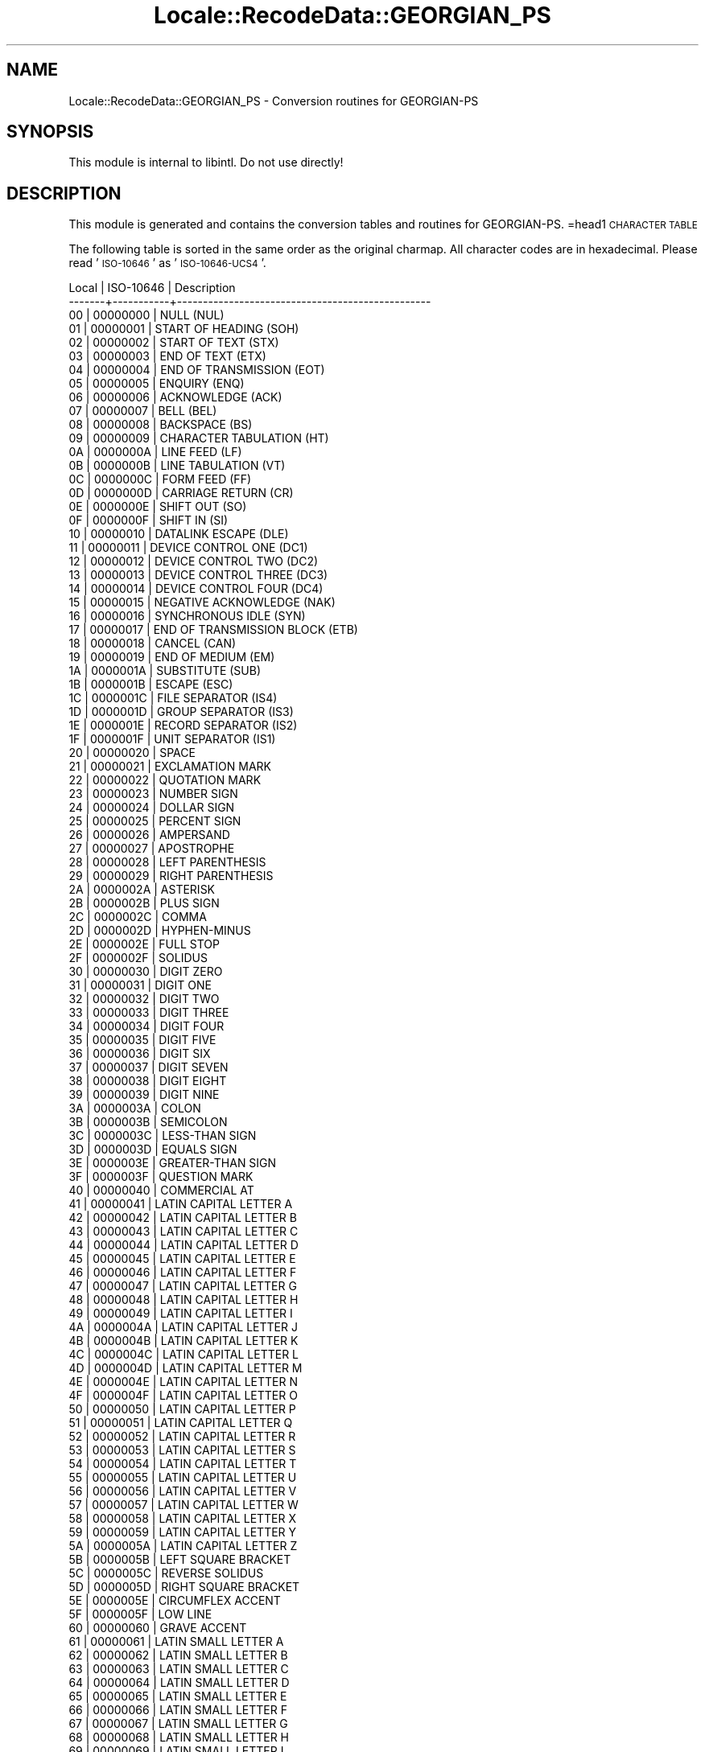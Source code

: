 .\" Automatically generated by Pod::Man 2.23 (Pod::Simple 3.35)
.\"
.\" Standard preamble:
.\" ========================================================================
.de Sp \" Vertical space (when we can't use .PP)
.if t .sp .5v
.if n .sp
..
.de Vb \" Begin verbatim text
.ft CW
.nf
.ne \\$1
..
.de Ve \" End verbatim text
.ft R
.fi
..
.\" Set up some character translations and predefined strings.  \*(-- will
.\" give an unbreakable dash, \*(PI will give pi, \*(L" will give a left
.\" double quote, and \*(R" will give a right double quote.  \*(C+ will
.\" give a nicer C++.  Capital omega is used to do unbreakable dashes and
.\" therefore won't be available.  \*(C` and \*(C' expand to `' in nroff,
.\" nothing in troff, for use with C<>.
.tr \(*W-
.ds C+ C\v'-.1v'\h'-1p'\s-2+\h'-1p'+\s0\v'.1v'\h'-1p'
.ie n \{\
.    ds -- \(*W-
.    ds PI pi
.    if (\n(.H=4u)&(1m=24u) .ds -- \(*W\h'-12u'\(*W\h'-12u'-\" diablo 10 pitch
.    if (\n(.H=4u)&(1m=20u) .ds -- \(*W\h'-12u'\(*W\h'-8u'-\"  diablo 12 pitch
.    ds L" ""
.    ds R" ""
.    ds C` ""
.    ds C' ""
'br\}
.el\{\
.    ds -- \|\(em\|
.    ds PI \(*p
.    ds L" ``
.    ds R" ''
'br\}
.\"
.\" Escape single quotes in literal strings from groff's Unicode transform.
.ie \n(.g .ds Aq \(aq
.el       .ds Aq '
.\"
.\" If the F register is turned on, we'll generate index entries on stderr for
.\" titles (.TH), headers (.SH), subsections (.SS), items (.Ip), and index
.\" entries marked with X<> in POD.  Of course, you'll have to process the
.\" output yourself in some meaningful fashion.
.ie \nF \{\
.    de IX
.    tm Index:\\$1\t\\n%\t"\\$2"
..
.    nr % 0
.    rr F
.\}
.el \{\
.    de IX
..
.\}
.\"
.\" Accent mark definitions (@(#)ms.acc 1.5 88/02/08 SMI; from UCB 4.2).
.\" Fear.  Run.  Save yourself.  No user-serviceable parts.
.    \" fudge factors for nroff and troff
.if n \{\
.    ds #H 0
.    ds #V .8m
.    ds #F .3m
.    ds #[ \f1
.    ds #] \fP
.\}
.if t \{\
.    ds #H ((1u-(\\\\n(.fu%2u))*.13m)
.    ds #V .6m
.    ds #F 0
.    ds #[ \&
.    ds #] \&
.\}
.    \" simple accents for nroff and troff
.if n \{\
.    ds ' \&
.    ds ` \&
.    ds ^ \&
.    ds , \&
.    ds ~ ~
.    ds /
.\}
.if t \{\
.    ds ' \\k:\h'-(\\n(.wu*8/10-\*(#H)'\'\h"|\\n:u"
.    ds ` \\k:\h'-(\\n(.wu*8/10-\*(#H)'\`\h'|\\n:u'
.    ds ^ \\k:\h'-(\\n(.wu*10/11-\*(#H)'^\h'|\\n:u'
.    ds , \\k:\h'-(\\n(.wu*8/10)',\h'|\\n:u'
.    ds ~ \\k:\h'-(\\n(.wu-\*(#H-.1m)'~\h'|\\n:u'
.    ds / \\k:\h'-(\\n(.wu*8/10-\*(#H)'\z\(sl\h'|\\n:u'
.\}
.    \" troff and (daisy-wheel) nroff accents
.ds : \\k:\h'-(\\n(.wu*8/10-\*(#H+.1m+\*(#F)'\v'-\*(#V'\z.\h'.2m+\*(#F'.\h'|\\n:u'\v'\*(#V'
.ds 8 \h'\*(#H'\(*b\h'-\*(#H'
.ds o \\k:\h'-(\\n(.wu+\w'\(de'u-\*(#H)/2u'\v'-.3n'\*(#[\z\(de\v'.3n'\h'|\\n:u'\*(#]
.ds d- \h'\*(#H'\(pd\h'-\w'~'u'\v'-.25m'\f2\(hy\fP\v'.25m'\h'-\*(#H'
.ds D- D\\k:\h'-\w'D'u'\v'-.11m'\z\(hy\v'.11m'\h'|\\n:u'
.ds th \*(#[\v'.3m'\s+1I\s-1\v'-.3m'\h'-(\w'I'u*2/3)'\s-1o\s+1\*(#]
.ds Th \*(#[\s+2I\s-2\h'-\w'I'u*3/5'\v'-.3m'o\v'.3m'\*(#]
.ds ae a\h'-(\w'a'u*4/10)'e
.ds Ae A\h'-(\w'A'u*4/10)'E
.    \" corrections for vroff
.if v .ds ~ \\k:\h'-(\\n(.wu*9/10-\*(#H)'\s-2\u~\d\s+2\h'|\\n:u'
.if v .ds ^ \\k:\h'-(\\n(.wu*10/11-\*(#H)'\v'-.4m'^\v'.4m'\h'|\\n:u'
.    \" for low resolution devices (crt and lpr)
.if \n(.H>23 .if \n(.V>19 \
\{\
.    ds : e
.    ds 8 ss
.    ds o a
.    ds d- d\h'-1'\(ga
.    ds D- D\h'-1'\(hy
.    ds th \o'bp'
.    ds Th \o'LP'
.    ds ae ae
.    ds Ae AE
.\}
.rm #[ #] #H #V #F C
.\" ========================================================================
.\"
.IX Title "Locale::RecodeData::GEORGIAN_PS 3"
.TH Locale::RecodeData::GEORGIAN_PS 3 "2016-05-16" "perl v5.12.3" "User Contributed Perl Documentation"
.\" For nroff, turn off justification.  Always turn off hyphenation; it makes
.\" way too many mistakes in technical documents.
.if n .ad l
.nh
.SH "NAME"
Locale::RecodeData::GEORGIAN_PS \- Conversion routines for GEORGIAN\-PS
.SH "SYNOPSIS"
.IX Header "SYNOPSIS"
This module is internal to libintl.  Do not use directly!
.SH "DESCRIPTION"
.IX Header "DESCRIPTION"
This module is generated and contains the conversion tables and
routines for GEORGIAN-PS.
=head1 \s-1CHARACTER\s0 \s-1TABLE\s0
.PP
The following table is sorted in the same order as the original charmap.
All character codes are in hexadecimal.  Please read '\s-1ISO\-10646\s0' as
\&'\s-1ISO\-10646\-UCS4\s0'.
.PP
.Vb 10
\& Local | ISO\-10646 | Description
\&\-\-\-\-\-\-\-+\-\-\-\-\-\-\-\-\-\-\-+\-\-\-\-\-\-\-\-\-\-\-\-\-\-\-\-\-\-\-\-\-\-\-\-\-\-\-\-\-\-\-\-\-\-\-\-\-\-\-\-\-\-\-\-\-\-\-\-\-
\&    00 |  00000000 | NULL (NUL)
\&    01 |  00000001 | START OF HEADING (SOH)
\&    02 |  00000002 | START OF TEXT (STX)
\&    03 |  00000003 | END OF TEXT (ETX)
\&    04 |  00000004 | END OF TRANSMISSION (EOT)
\&    05 |  00000005 | ENQUIRY (ENQ)
\&    06 |  00000006 | ACKNOWLEDGE (ACK)
\&    07 |  00000007 | BELL (BEL)
\&    08 |  00000008 | BACKSPACE (BS)
\&    09 |  00000009 | CHARACTER TABULATION (HT)
\&    0A |  0000000A | LINE FEED (LF)
\&    0B |  0000000B | LINE TABULATION (VT)
\&    0C |  0000000C | FORM FEED (FF)
\&    0D |  0000000D | CARRIAGE RETURN (CR)
\&    0E |  0000000E | SHIFT OUT (SO)
\&    0F |  0000000F | SHIFT IN (SI)
\&    10 |  00000010 | DATALINK ESCAPE (DLE)
\&    11 |  00000011 | DEVICE CONTROL ONE (DC1)
\&    12 |  00000012 | DEVICE CONTROL TWO (DC2)
\&    13 |  00000013 | DEVICE CONTROL THREE (DC3)
\&    14 |  00000014 | DEVICE CONTROL FOUR (DC4)
\&    15 |  00000015 | NEGATIVE ACKNOWLEDGE (NAK)
\&    16 |  00000016 | SYNCHRONOUS IDLE (SYN)
\&    17 |  00000017 | END OF TRANSMISSION BLOCK (ETB)
\&    18 |  00000018 | CANCEL (CAN)
\&    19 |  00000019 | END OF MEDIUM (EM)
\&    1A |  0000001A | SUBSTITUTE (SUB)
\&    1B |  0000001B | ESCAPE (ESC)
\&    1C |  0000001C | FILE SEPARATOR (IS4)
\&    1D |  0000001D | GROUP SEPARATOR (IS3)
\&    1E |  0000001E | RECORD SEPARATOR (IS2)
\&    1F |  0000001F | UNIT SEPARATOR (IS1)
\&    20 |  00000020 | SPACE
\&    21 |  00000021 | EXCLAMATION MARK
\&    22 |  00000022 | QUOTATION MARK
\&    23 |  00000023 | NUMBER SIGN
\&    24 |  00000024 | DOLLAR SIGN
\&    25 |  00000025 | PERCENT SIGN
\&    26 |  00000026 | AMPERSAND
\&    27 |  00000027 | APOSTROPHE
\&    28 |  00000028 | LEFT PARENTHESIS
\&    29 |  00000029 | RIGHT PARENTHESIS
\&    2A |  0000002A | ASTERISK
\&    2B |  0000002B | PLUS SIGN
\&    2C |  0000002C | COMMA
\&    2D |  0000002D | HYPHEN\-MINUS
\&    2E |  0000002E | FULL STOP
\&    2F |  0000002F | SOLIDUS
\&    30 |  00000030 | DIGIT ZERO
\&    31 |  00000031 | DIGIT ONE
\&    32 |  00000032 | DIGIT TWO
\&    33 |  00000033 | DIGIT THREE
\&    34 |  00000034 | DIGIT FOUR
\&    35 |  00000035 | DIGIT FIVE
\&    36 |  00000036 | DIGIT SIX
\&    37 |  00000037 | DIGIT SEVEN
\&    38 |  00000038 | DIGIT EIGHT
\&    39 |  00000039 | DIGIT NINE
\&    3A |  0000003A | COLON
\&    3B |  0000003B | SEMICOLON
\&    3C |  0000003C | LESS\-THAN SIGN
\&    3D |  0000003D | EQUALS SIGN
\&    3E |  0000003E | GREATER\-THAN SIGN
\&    3F |  0000003F | QUESTION MARK
\&    40 |  00000040 | COMMERCIAL AT
\&    41 |  00000041 | LATIN CAPITAL LETTER A
\&    42 |  00000042 | LATIN CAPITAL LETTER B
\&    43 |  00000043 | LATIN CAPITAL LETTER C
\&    44 |  00000044 | LATIN CAPITAL LETTER D
\&    45 |  00000045 | LATIN CAPITAL LETTER E
\&    46 |  00000046 | LATIN CAPITAL LETTER F
\&    47 |  00000047 | LATIN CAPITAL LETTER G
\&    48 |  00000048 | LATIN CAPITAL LETTER H
\&    49 |  00000049 | LATIN CAPITAL LETTER I
\&    4A |  0000004A | LATIN CAPITAL LETTER J
\&    4B |  0000004B | LATIN CAPITAL LETTER K
\&    4C |  0000004C | LATIN CAPITAL LETTER L
\&    4D |  0000004D | LATIN CAPITAL LETTER M
\&    4E |  0000004E | LATIN CAPITAL LETTER N
\&    4F |  0000004F | LATIN CAPITAL LETTER O
\&    50 |  00000050 | LATIN CAPITAL LETTER P
\&    51 |  00000051 | LATIN CAPITAL LETTER Q
\&    52 |  00000052 | LATIN CAPITAL LETTER R
\&    53 |  00000053 | LATIN CAPITAL LETTER S
\&    54 |  00000054 | LATIN CAPITAL LETTER T
\&    55 |  00000055 | LATIN CAPITAL LETTER U
\&    56 |  00000056 | LATIN CAPITAL LETTER V
\&    57 |  00000057 | LATIN CAPITAL LETTER W
\&    58 |  00000058 | LATIN CAPITAL LETTER X
\&    59 |  00000059 | LATIN CAPITAL LETTER Y
\&    5A |  0000005A | LATIN CAPITAL LETTER Z
\&    5B |  0000005B | LEFT SQUARE BRACKET
\&    5C |  0000005C | REVERSE SOLIDUS
\&    5D |  0000005D | RIGHT SQUARE BRACKET
\&    5E |  0000005E | CIRCUMFLEX ACCENT
\&    5F |  0000005F | LOW LINE
\&    60 |  00000060 | GRAVE ACCENT
\&    61 |  00000061 | LATIN SMALL LETTER A
\&    62 |  00000062 | LATIN SMALL LETTER B
\&    63 |  00000063 | LATIN SMALL LETTER C
\&    64 |  00000064 | LATIN SMALL LETTER D
\&    65 |  00000065 | LATIN SMALL LETTER E
\&    66 |  00000066 | LATIN SMALL LETTER F
\&    67 |  00000067 | LATIN SMALL LETTER G
\&    68 |  00000068 | LATIN SMALL LETTER H
\&    69 |  00000069 | LATIN SMALL LETTER I
\&    6A |  0000006A | LATIN SMALL LETTER J
\&    6B |  0000006B | LATIN SMALL LETTER K
\&    6C |  0000006C | LATIN SMALL LETTER L
\&    6D |  0000006D | LATIN SMALL LETTER M
\&    6E |  0000006E | LATIN SMALL LETTER N
\&    6F |  0000006F | LATIN SMALL LETTER O
\&    70 |  00000070 | LATIN SMALL LETTER P
\&    71 |  00000071 | LATIN SMALL LETTER Q
\&    72 |  00000072 | LATIN SMALL LETTER R
\&    73 |  00000073 | LATIN SMALL LETTER S
\&    74 |  00000074 | LATIN SMALL LETTER T
\&    75 |  00000075 | LATIN SMALL LETTER U
\&    76 |  00000076 | LATIN SMALL LETTER V
\&    77 |  00000077 | LATIN SMALL LETTER W
\&    78 |  00000078 | LATIN SMALL LETTER X
\&    79 |  00000079 | LATIN SMALL LETTER Y
\&    7A |  0000007A | LATIN SMALL LETTER Z
\&    7B |  0000007B | LEFT CURLY BRACKET
\&    7C |  0000007C | VERTICAL LINE
\&    7D |  0000007D | RIGHT CURLY BRACKET
\&    7E |  0000007E | TILDE
\&    7F |  0000007F | DELETE (DEL)
\&    80 |  00000080 | PADDING CHARACTER (PAD)
\&    81 |  00000081 | HIGH OCTET PRESET (HOP)
\&    82 |  0000201A | SINGLE LOW\-9 QUOTATION MARK
\&    83 |  00000192 | LATIN SMALL LETTER F WITH HOOK
\&    84 |  0000201E | DOUBLE LOW\-9 QUOTATION MARK
\&    85 |  00002026 | HORIZONTAL ELLIPSIS
\&    86 |  00002020 | DAGGER
\&    87 |  00002021 | DOUBLE DAGGER
\&    88 |  000002C6 | MODIFIER LETTER CIRCUMFLEX ACCENT
\&    89 |  00002030 | PER MILLE SIGN
\&    8A |  00000160 | LATIN CAPITAL LETTER S WITH CARON
\&    8B |  00002039 | SINGLE LEFT\-POINTING ANGLE QUOTATION MARK
\&    8C |  00000152 | LATIN CAPITAL LIGATURE OE
\&    8D |  0000008D | REVERSE LINE FEED (RI)
\&    8E |  0000008E | SINGLE\-SHIFT TWO (SS2)
\&    8F |  0000008F | SINGLE\-SHIFT THREE (SS3)
\&    90 |  00000090 | DEVICE CONTROL STRING (DCS)
\&    91 |  00002018 | LEFT SINGLE QUOTATION MARK
\&    92 |  00002019 | RIGHT SINGLE QUOTATION MARK
\&    93 |  0000201C | LEFT DOUBLE QUOTATION MARK
\&    94 |  0000201D | RIGHT DOUBLE QUOTATION MARK
\&    95 |  00002022 | BULLET
\&    96 |  00002013 | EN DASH
\&    97 |  00002014 | EM DASH
\&    98 |  000002DC | SMALL TILDE
\&    99 |  00002122 | TRADE MARK SIGN
\&    9A |  00000161 | LATIN SMALL LETTER S WITH CARON
\&    9B |  0000203A | SINGLE RIGHT\-POINTING ANGLE QUOTATION MARK
\&    9C |  00000153 | LATIN SMALL LIGATURE OE
\&    9D |  0000009D | OPERATING SYSTEM COMMAND (OSC)
\&    9E |  0000009E | PRIVACY MESSAGE (PM)
\&    9F |  00000178 | LATIN CAPITAL LETTER Y WITH DIAERESIS
\&    A0 |  000000A0 | NO\-BREAK SPACE
\&    A1 |  000000A1 | INVERTED EXCLAMATION MARK
\&    A2 |  000000A2 | CENT SIGN
\&    A3 |  000000A3 | POUND SIGN
\&    A4 |  000000A4 | CURRENCY SIGN
\&    A5 |  000000A5 | YEN SIGN
\&    A6 |  000000A6 | BROKEN BAR
\&    A7 |  000000A7 | SECTION SIGN
\&    A8 |  000000A8 | DIAERESIS
\&    A9 |  000000A9 | COPYRIGHT SIGN
\&    AA |  000000AA | FEMININE ORDINAL INDICATOR
\&    AB |  000000AB | LEFT\-POINTING DOUBLE ANGLE QUOTATION MARK
\&    AC |  000000AC | NOT SIGN
\&    AD |  000000AD | SOFT HYPHEN
\&    AE |  000000AE | REGISTERED SIGN
\&    AF |  000000AF | MACRON
\&    B0 |  000000B0 | DEGREE SIGN
\&    B1 |  000000B1 | PLUS\-MINUS SIGN
\&    B2 |  000000B2 | SUPERSCRIPT TWO
\&    B3 |  000000B3 | SUPERSCRIPT THREE
\&    B4 |  000000B4 | ACUTE ACCENT
\&    B5 |  000000B5 | MICRO SIGN
\&    B6 |  000000B6 | PILCROW SIGN
\&    B7 |  000000B7 | MIDDLE DOT
\&    B8 |  000000B8 | CEDILLA
\&    B9 |  000000B9 | SUPERSCRIPT ONE
\&    BA |  000000BA | MASCULINE ORDINAL INDICATOR
\&    BB |  000000BB | RIGHT\-POINTING DOUBLE ANGLE QUOTATION MARK
\&    BC |  000000BC | VULGAR FRACTION ONE QUARTER
\&    BD |  000000BD | VULGAR FRACTION ONE HALF
\&    BE |  000000BE | VULGAR FRACTION THREE QUARTERS
\&    BF |  000000BF | INVERTED QUESTION MARK
\&    C0 |  000010D0 | GEORGIAN LETTER AN
\&    C1 |  000010D1 | GEORGIAN LETTER BAN
\&    C2 |  000010D2 | GEORGIAN LETTER GAN
\&    C3 |  000010D3 | GEORGIAN LETTER DON
\&    C4 |  000010D4 | GEORGIAN LETTER EN
\&    C5 |  000010D5 | GEORGIAN LETTER VIN
\&    C6 |  000010D6 | GEORGIAN LETTER ZEN
\&    C7 |  000010F1 | GEORGIAN LETTER HE
\&    C8 |  000010D7 | GEORGIAN LETTER TAN
\&    C9 |  000010D8 | GEORGIAN LETTER IN
\&    CA |  000010D9 | GEORGIAN LETTER KAN
\&    CB |  000010DA | GEORGIAN LETTER LAS
\&    CC |  000010DB | GEORGIAN LETTER MAN
\&    CD |  000010DC | GEORGIAN LETTER NAR
\&    CE |  000010F2 | GEORGIAN LETTER HIE
\&    CF |  000010DD | GEORGIAN LETTER ON
\&    D0 |  000010DE | GEORGIAN LETTER PAR
\&    D1 |  000010DF | GEORGIAN LETTER ZHAR
\&    D2 |  000010E0 | GEORGIAN LETTER RAE
\&    D3 |  000010E1 | GEORGIAN LETTER SAN
\&    D4 |  000010E2 | GEORGIAN LETTER TAR
\&    D5 |  000010F3 | GEORGIAN LETTER WE
\&    D6 |  000010E3 | GEORGIAN LETTER UN
\&    D7 |  000010E4 | GEORGIAN LETTER PHAR
\&    D8 |  000010E5 | GEORGIAN LETTER KHAR
\&    D9 |  000010E6 | GEORGIAN LETTER GHAN
\&    DA |  000010E7 | GEORGIAN LETTER QAR
\&    DB |  000010E8 | GEORGIAN LETTER SHIN
\&    DC |  000010E9 | GEORGIAN LETTER CHIN
\&    DD |  000010EA | GEORGIAN LETTER CAN
\&    DE |  000010EB | GEORGIAN LETTER JIL
\&    DF |  000010EC | GEORGIAN LETTER CIL
\&    E0 |  000010ED | GEORGIAN LETTER CHAR
\&    E1 |  000010EE | GEORGIAN LETTER XAN
\&    E2 |  000010F4 | GEORGIAN LETTER HAR
\&    E3 |  000010EF | GEORGIAN LETTER JHAN
\&    E4 |  000010F0 | GEORGIAN LETTER HAE
\&    E5 |  000010F5 | GEORGIAN LETTER HOE
\&    E6 |  000000E6 | LATIN SMALL LETTER AE
\&    E7 |  000000E7 | LATIN SMALL LETTER C WITH CEDILLA
\&    E8 |  000000E8 | LATIN SMALL LETTER E WITH GRAVE
\&    E9 |  000000E9 | LATIN SMALL LETTER E WITH ACUTE
\&    EA |  000000EA | LATIN SMALL LETTER E WITH CIRCUMFLEX
\&    EB |  000000EB | LATIN SMALL LETTER E WITH DIAERESIS
\&    EC |  000000EC | LATIN SMALL LETTER I WITH GRAVE
\&    ED |  000000ED | LATIN SMALL LETTER I WITH ACUTE
\&    EE |  000000EE | LATIN SMALL LETTER I WITH CIRCUMFLEX
\&    EF |  000000EF | LATIN SMALL LETTER I WITH DIAERESIS
\&    F0 |  000000F0 | LATIN SMALL LETTER ETH (Icelandic)
\&    F1 |  000000F1 | LATIN SMALL LETTER N WITH TILDE
\&    F2 |  000000F2 | LATIN SMALL LETTER O WITH GRAVE
\&    F3 |  000000F3 | LATIN SMALL LETTER O WITH ACUTE
\&    F4 |  000000F4 | LATIN SMALL LETTER O WITH CIRCUMFLEX
\&    F5 |  000000F5 | LATIN SMALL LETTER O WITH TILDE
\&    F6 |  000000F6 | LATIN SMALL LETTER O WITH DIAERESIS
\&    F7 |  000000F7 | DIVISION SIGN
\&    F8 |  000000F8 | LATIN SMALL LETTER O WITH STROKE
\&    F9 |  000000F9 | LATIN SMALL LETTER U WITH GRAVE
\&    FA |  000000FA | LATIN SMALL LETTER U WITH ACUTE
\&    FB |  000000FB | LATIN SMALL LETTER U WITH CIRCUMFLEX
\&    FC |  000000FC | LATIN SMALL LETTER U WITH DIAERESIS
\&    FD |  000000FD | LATIN SMALL LETTER Y WITH ACUTE
\&    FE |  000000FE | LATIN SMALL LETTER THORN (Icelandic)
\&    FF |  000000FF | LATIN SMALL LETTER Y WITH DIAERESIS
.Ve
.SH "AUTHOR"
.IX Header "AUTHOR"
Copyright (C) 2002\-2016 Guido Flohr <http://www.guido-flohr.net/>
(<mailto:guido.flohr@cantanea.com>), all rights reserved.  See the source
code for details!code for details!
.SH "SEE ALSO"
.IX Header "SEE ALSO"
\&\fILocale::RecodeData\fR\|(3), \fILocale::Recode\fR\|(3), \fIperl\fR\|(1)
.SH "POD ERRORS"
.IX Header "POD ERRORS"
Hey! \fBThe above document had some coding errors, which are explained below:\fR
.IP "Around line 1129:" 4
.IX Item "Around line 1129:"
=cut found outside a pod block.  Skipping to next block.
